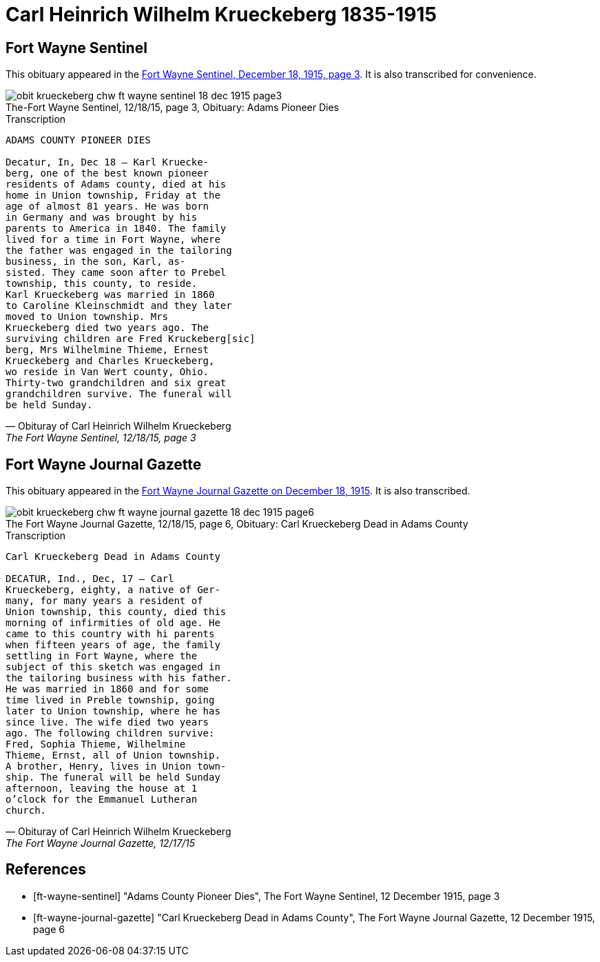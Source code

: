 = Carl Heinrich Wilhelm Krueckeberg 1835-1915 

== Fort Wayne Sentinel

This obituary appeared in the <<ft-wayne-sentinel, Fort Wayne Sentinel, December 18, 1915, page 3>>. It is also transcribed for convenience.

[.float-group]
--
[.right]
.Image Adams Pioneer Dies
image::obit-krueckeberg-chw-ft-wayne-sentinel-18-dec-1915-page3.jpg[id="sentinel-obit",caption="The-Fort Wayne Sentinel, 12/18/15, page 3, Obituary: ",title="Adams Pioneer Dies",xref=image$obit-krueckeberg-chw-ft-wayne-sentinel-18-dec-1915-page3.jpg]

[.text-left]
.Transcription
[verse#sentinel-transcription,Obituray of Carl Heinrich Wilhelm Krueckeberg, "The Fort Wayne Sentinel, 12/18/15, page 3", "Fort Wayne Sentinel, Sat, Dec 18, 1915, Page 3"]
____
ADAMS COUNTY PIONEER DIES

Decatur, In, Dec 18 -- Karl Kruecke-
berg, one of the best known pioneer
residents of Adams county, died at his 
home in Union township, Friday at the
age of almost 81 years. He was born
in Germany and was brought by his
parents to America in 1840. The family
lived for a time in Fort Wayne, where
the father was engaged in the tailoring
business, in the son, Karl, as-
sisted. They came soon after to Prebel
township, this county, to reside.
Karl Krueckeberg was married in 1860
to Caroline Kleinschmidt and they later
moved to Union township. Mrs
Krueckeberg died two years ago. The
surviving children are Fred Kruckeberg[sic]
berg, Mrs Wilhelmine Thieme, Ernest
Krueckeberg and Charles Krueckeberg,
wo reside in Van Wert county, Ohio.
Thirty-two grandchildren and six great
grandchildren survive. The funeral will
be held Sunday.
____

--

== Fort Wayne Journal Gazette

This obituary appeared in the <<ft-wayne-journal-gazette, Fort Wayne Journal Gazette on December 18, 1915>>.  It is also transcribed.

[.float-group]
--
[.right]
.Image Carl Krueckeberg Dead in Adams County
image::obit-krueckeberg-chw-ft-wayne-journal-gazette-18-dec-1915-page6.jpg[id="journal-obit",caption="The Fort Wayne Journal Gazette, 12/18/15, page 6, Obituary: ",title="Carl Krueckeberg Dead in Adams County", xref=image$obit-krueckeberg-chw-ft-wayne-journal-gazette-18-dec-1915-page6.jpg]

[.text-left]
.Transcription
[verse#journal-transcription,Obituray of Carl Heinrich Wilhelm Krueckeberg, "The Fort Wayne Journal Gazette, 12/17/15", Fort Wayne, Indiana, Sat, Dec 17, 1915, Page 6"]
____
Carl Krueckeberg Dead in Adams County

DECATUR, Ind., Dec, 17 -- Carl
Krueckeberg, eighty, a native of Ger-
many, for many years a resident of
Union township, this county, died this
morning of infirmities of old age. He
came to this country with hi parents
when fifteen years of age, the family
settling in Fort Wayne, where the
subject of this sketch was engaged in
the tailoring business with his father.
He was married in 1860 and for some
time lived in Preble township, going
later to Union township, where he has
since live. The wife died two years
ago. The following children survive:
Fred, Sophia Thieme, Wilhelmine
Thieme, Ernst, all of Union township.
A brother, Henry, lives in Union town-
ship. The funeral will be held Sunday
afternoon, leaving the house at 1
o'clock for the Emmanuel Lutheran
church.
____

--


[bibliography]
== References

// newspapers.com image?
* [[[ft-wayne-sentinel]]] "Adams County Pioneer Dies", The Fort Wayne Sentinel, 12 December 1915, page 3

* [[[ft-wayne-journal-gazette]]] "Carl Krueckeberg Dead in Adams County", The Fort Wayne Journal Gazette, 12 December 1915, page 6

